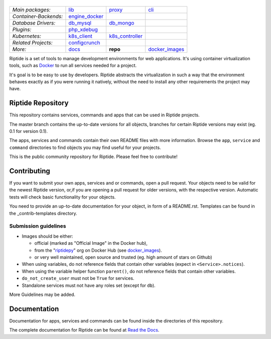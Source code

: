 |Riptide|
=========

.. |Riptide| image:: https://riptide-docs.readthedocs.io/en/latest/_images/logo.png
    :alt: Riptide

.. class:: center

    ======================  ===================  ===================  ===================
    *Main packages:*        lib_                 proxy_               cli_
    *Container-Backends:*   engine_docker_
    *Database Drivers:*     db_mysql_            db_mongo_
    *Plugins:*              php_xdebug_
    *Kubernetes:*           k8s_client_          k8s_controller_
    *Related Projects:*     configcrunch_
    *More:*                 docs_                **repo**             docker_images_
    ======================  ===================  ===================  ===================

.. _lib:            https://github.com/Parakoopa/riptide-lib
.. _cli:            https://github.com/Parakoopa/riptide-cli
.. _proxy:          https://github.com/Parakoopa/riptide-proxy
.. _configcrunch:   https://github.com/Parakoopa/configcrunch
.. _engine_docker:  https://github.com/Parakoopa/riptide-engine-docker
.. _db_mysql:       https://github.com/Parakoopa/riptide-db-mysql
.. _db_mongo:       https://github.com/Parakoopa/riptide-db-mongo
.. _docs:           https://github.com/Parakoopa/riptide-docs
.. _repo:           https://github.com/Parakoopa/riptide-repo
.. _docker_images:  https://github.com/Parakoopa/riptide-docker-images
.. _php_xdebug:     https://github.com/Parakoopa/riptide-plugin-php-xdebug
.. _k8s_client:     https://github.com/Parakoopa/riptide-k8s-client
.. _k8s_controller: https://github.com/Parakoopa/riptide-k8s-controller

|master| |docs|

.. |master| image:: https://img.shields.io/github/workflow/status/Parakoopa/riptide-repo/Build,%20test%20and%20publish
    :target: https://github.com/Parakoopa/riptide-repo/actions
    :alt: Build Status

.. |docs| image:: https://readthedocs.org/projects/riptide-docs/badge/?version=latest
    :target: https://riptide-docs.readthedocs.io/en/latest/?badge=latest
    :alt: Documentation Status

Riptide is a set of tools to manage development environments for web applications.
It's using container virtualization tools, such as `Docker <https://www.docker.com/>`_
to run all services needed for a project.

It's goal is to be easy to use by developers.
Riptide abstracts the virtualization in such a way that the environment behaves exactly
as if you were running it natively, without the need to install any other requirements
the project may have.

Riptide Repository
------------------

This repository contains services, commands and apps that can be used in Riptide projects.

The master branch contains the up-to-date versions for all objects, branches for certain
Riptide versions may exist (eg. 0.1 for version 0.1).

The apps, services and commands contain their own README files with more information.
Browse the ``app``, ``service`` and ``command`` directories to find objects you may
find useful for your projects.

This is the public community repository for Riptide. Please feel free to contribute!

Contributing
------------

If you want to submit your own apps, services and or commands, open a pull request. Your
objects need to be valid for the newest Riptide version, or,if you are opening a pull
request for older versions, with the respective version. Automatic tests will check basic
functionality for your objects.

You need to provide an up-to-date documentation for your object, in form of a README.rst. Templates
can be found in the _contrib-templates directory.

Submission guidelines
~~~~~~~~~~~~~~~~~~~~~

- Images should be either:

  - official (marked as "Official Image" in the Docker hub),
  - from the "`riptidepy <https://hub.docker.com/u/riptidepy>`_" org on Docker Hub (see docker_images_).
  - or very well maintained, open source and trusted (eg. high amount of stars on Github)

- When using variables, do not reference fields that contain other variables (expect
  in ``<Service>.notices``).
- When using the variable helper function ``parent()``, do not reference fields that
  contain other variables.
- ``do_not_create_user`` must not be ``True`` for services.
- Standalone services must not have any roles set (except for ``db``).

More Guidelines may be added.


Documentation
-------------

Documentation for apps, services and commands can be found inside the directories
of this repository.

The complete documentation for Riptide can be found at `Read the Docs <https://riptide-docs.readthedocs.io/en/latest/>`_.